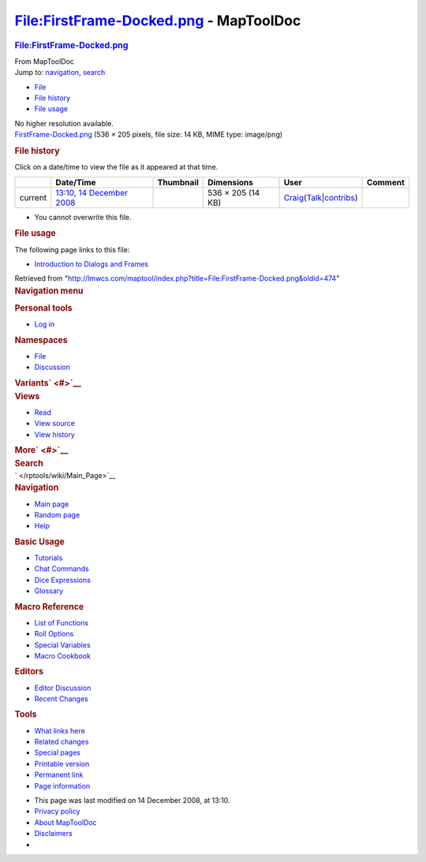 =======================================
File:FirstFrame-Docked.png - MapToolDoc
=======================================

.. contents::
   :depth: 3
..

.. container:: noprint
   :name: mw-page-base

.. container:: noprint
   :name: mw-head-base

.. container:: mw-body
   :name: content

   .. container:: mw-indicators

   .. rubric:: File:FirstFrame-Docked.png
      :name: firstHeading
      :class: firstHeading

   .. container:: mw-body-content
      :name: bodyContent

      .. container::
         :name: siteSub

         From MapToolDoc

      .. container::
         :name: contentSub

      .. container:: mw-jump
         :name: jump-to-nav

         Jump to: `navigation <#mw-head>`__, `search <#p-search>`__

      .. container::
         :name: mw-content-text

         -  `File <#file>`__
         -  `File history <#filehistory>`__
         -  `File usage <#filelinks>`__

         .. container:: fullImageLink
            :name: file

            |File:FirstFrame-Docked.png|

            .. container:: mw-filepage-resolutioninfo

               No higher resolution available.

         .. container:: fullMedia

            `FirstFrame-Docked.png </maptool/images/c/cc/FirstFrame-Docked.png>`__
            ‎(536 × 205 pixels, file size: 14 KB, MIME type: image/png)

         .. container:: mw-content-ltr
            :name: mw-imagepage-content

         .. rubric:: File history
            :name: filehistory

         .. container::
            :name: mw-imagepage-section-filehistory

            Click on a date/time to view the file as it appeared at that
            time.

            ======= ======================================================================== ===================================================== ================= =========================================================================================================================================================================================== =======
            \       Date/Time                                                                Thumbnail                                             Dimensions        User                                                                                                                                                                                        Comment
            ======= ======================================================================== ===================================================== ================= =========================================================================================================================================================================================== =======
            current `13:10, 14 December 2008 </maptool/images/c/cc/FirstFrame-Docked.png>`__ |Thumbnail for version as of 13:10, 14 December 2008| 536 × 205 (14 KB) `Craig </rptools/wiki/User:Craig>`__\ (\ \ `Talk </maptool/index.php?title=User_talk:Craig&action=edit&redlink=1>`__\ \ \|\ \ `contribs </rptools/wiki/Special:Contributions/Craig>`__\ \ )
            ======= ======================================================================== ===================================================== ================= =========================================================================================================================================================================================== =======

         -  You cannot overwrite this file.

         .. rubric:: File usage
            :name: filelinks

         .. container::
            :name: mw-imagepage-section-linkstoimage

            The following page links to this file:

            -  `Introduction to Dialogs and
               Frames </rptools/wiki/Introduction_to_Dialogs_and_Frames>`__

      .. container:: printfooter

         Retrieved from
         "http://lmwcs.com/maptool/index.php?title=File:FirstFrame-Docked.png&oldid=474"

      .. container:: catlinks catlinks-allhidden
         :name: catlinks

      .. container:: visualClear

.. container::
   :name: mw-navigation

   .. rubric:: Navigation menu
      :name: navigation-menu

   .. container::
      :name: mw-head

      .. container::
         :name: p-personal

         .. rubric:: Personal tools
            :name: p-personal-label

         -  `Log
            in </maptool/index.php?title=Special:UserLogin&returnto=File%3AFirstFrame-Docked.png>`__

      .. container::
         :name: left-navigation

         .. container:: vectorTabs
            :name: p-namespaces

            .. rubric:: Namespaces
               :name: p-namespaces-label

            -  `File </rptools/wiki/File:FirstFrame-Docked.png>`__
            -  `Discussion </maptool/index.php?title=File_talk:FirstFrame-Docked.png&action=edit&redlink=1>`__

         .. container:: vectorMenu emptyPortlet
            :name: p-variants

            .. rubric:: Variants\ ` <#>`__
               :name: p-variants-label

            .. container:: menu

      .. container::
         :name: right-navigation

         .. container:: vectorTabs
            :name: p-views

            .. rubric:: Views
               :name: p-views-label

            -  `Read </rptools/wiki/File:FirstFrame-Docked.png>`__
            -  `View
               source </maptool/index.php?title=File:FirstFrame-Docked.png&action=edit>`__
            -  `View
               history </maptool/index.php?title=File:FirstFrame-Docked.png&action=history>`__

         .. container:: vectorMenu emptyPortlet
            :name: p-cactions

            .. rubric:: More\ ` <#>`__
               :name: p-cactions-label

            .. container:: menu

         .. container::
            :name: p-search

            .. rubric:: Search
               :name: search

            .. container::
               :name: simpleSearch

   .. container::
      :name: mw-panel

      .. container::
         :name: p-logo

         ` </rptools/wiki/Main_Page>`__

      .. container:: portal
         :name: p-navigation

         .. rubric:: Navigation
            :name: p-navigation-label

         .. container:: body

            -  `Main page </rptools/wiki/Main_Page>`__
            -  `Random page </rptools/wiki/Special:Random>`__
            -  `Help <https://www.mediawiki.org/wiki/Special:MyLanguage/Help:Contents>`__

      .. container:: portal
         :name: p-Basic_Usage

         .. rubric:: Basic Usage
            :name: p-Basic_Usage-label

         .. container:: body

            -  `Tutorials </rptools/wiki/Category:Tutorial>`__
            -  `Chat Commands </rptools/wiki/Chat_Commands>`__
            -  `Dice Expressions </rptools/wiki/Dice_Expressions>`__
            -  `Glossary </rptools/wiki/Glossary>`__

      .. container:: portal
         :name: p-Macro_Reference

         .. rubric:: Macro Reference
            :name: p-Macro_Reference-label

         .. container:: body

            -  `List of
               Functions </rptools/wiki/Category:Macro_Function>`__
            -  `Roll Options </rptools/wiki/Category:Roll_Option>`__
            -  `Special
               Variables </rptools/wiki/Category:Special_Variable>`__
            -  `Macro Cookbook </rptools/wiki/Category:Cookbook>`__

      .. container:: portal
         :name: p-Editors

         .. rubric:: Editors
            :name: p-Editors-label

         .. container:: body

            -  `Editor Discussion </rptools/wiki/Editor>`__
            -  `Recent Changes </rptools/wiki/Special:RecentChanges>`__

      .. container:: portal
         :name: p-tb

         .. rubric:: Tools
            :name: p-tb-label

         .. container:: body

            -  `What links
               here </rptools/wiki/Special:WhatLinksHere/File:FirstFrame-Docked.png>`__
            -  `Related
               changes </rptools/wiki/Special:RecentChangesLinked/File:FirstFrame-Docked.png>`__
            -  `Special pages </rptools/wiki/Special:SpecialPages>`__
            -  `Printable
               version </maptool/index.php?title=File:FirstFrame-Docked.png&printable=yes>`__
            -  `Permanent
               link </maptool/index.php?title=File:FirstFrame-Docked.png&oldid=474>`__
            -  `Page
               information </maptool/index.php?title=File:FirstFrame-Docked.png&action=info>`__

.. container::
   :name: footer

   -  This page was last modified on 14 December 2008, at 13:10.

   -  `Privacy policy </rptools/wiki/MapToolDoc:Privacy_policy>`__
   -  `About MapToolDoc </rptools/wiki/MapToolDoc:About>`__
   -  `Disclaimers </rptools/wiki/MapToolDoc:General_disclaimer>`__

   -  |Powered by MediaWiki|

   .. container::

.. |File:FirstFrame-Docked.png| image:: /maptool/images/c/cc/FirstFrame-Docked.png
   :width: 536px
   :height: 205px
   :target: /maptool/images/c/cc/FirstFrame-Docked.png
.. |Thumbnail for version as of 13:10, 14 December 2008| image:: /maptool/images/thumb/c/cc/FirstFrame-Docked.png/120px-FirstFrame-Docked.png
   :width: 120px
   :height: 46px
   :target: /maptool/images/c/cc/FirstFrame-Docked.png
.. |Powered by MediaWiki| image:: /maptool/resources/assets/poweredby_mediawiki_88x31.png
   :width: 88px
   :height: 31px
   :target: //www.mediawiki.org/
